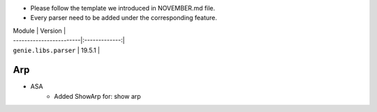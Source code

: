* Please follow the template we introduced in NOVEMBER.md file.
* Every parser need to be added under the corresponding feature.

| Module                  | Version       |
| ------------------------|:-------------:|
| ``genie.libs.parser``   | 19.5.1        |

--------------------------------------------------------------------------------
                                Arp
--------------------------------------------------------------------------------
* ASA
    * Added ShowArp for:
      show arp
